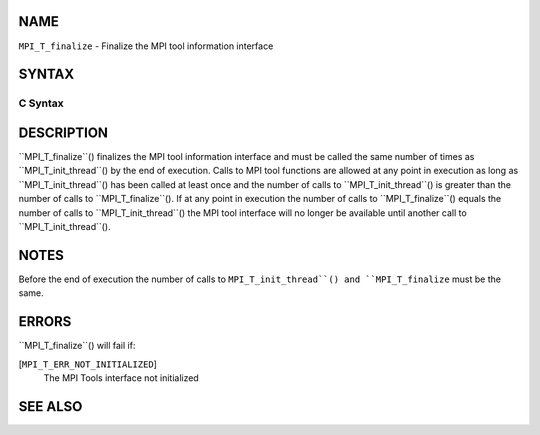 NAME
----

``MPI_T_finalize`` - Finalize the MPI tool information interface

SYNTAX
------

C Syntax
~~~~~~~~
.. code-block:: c
   :linenos:

   #include <mpi.h>
   int MPI_T_finalize(void)

DESCRIPTION
-----------

``MPI_T_finalize``() finalizes the MPI tool information interface and must
be called the same number of times as ``MPI_T_init_thread``() by the end of
execution. Calls to MPI tool functions are allowed at any point in
execution as long as ``MPI_T_init_thread``() has been called at least once
and the number of calls to ``MPI_T_init_thread``() is greater than the
number of calls to ``MPI_T_finalize``(). If at any point in execution the
number of calls to ``MPI_T_finalize``() equals the number of calls to
``MPI_T_init_thread``() the MPI tool interface will no longer be available
until another call to ``MPI_T_init_thread``().

NOTES
-----

Before the end of execution the number of calls to ``MPI_T_init_thread``()
and ``MPI_T_finalize`` must be the same.

ERRORS
------

``MPI_T_finalize``() will fail if:

[``MPI_T_ERR_NOT_INITIALIZED``]
   The MPI Tools interface not initialized

SEE ALSO
--------
.. code-block:: c
   :linenos:

   MPI_T_init_thread
